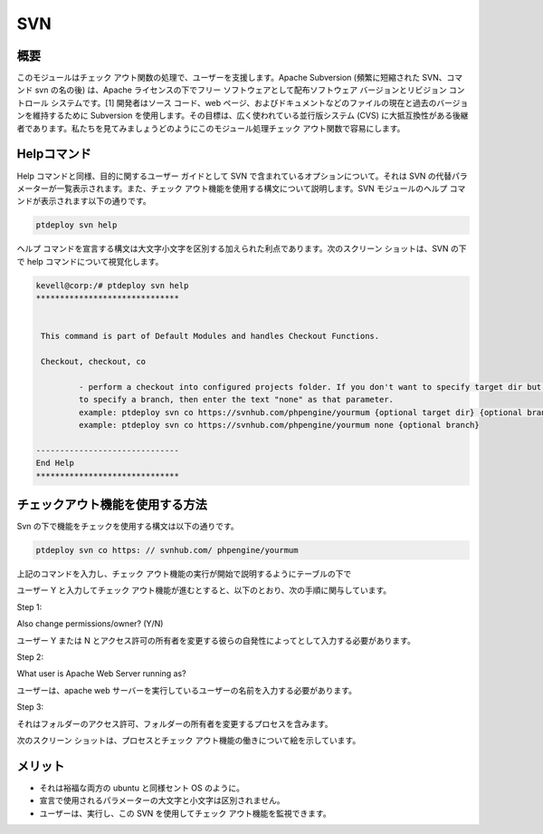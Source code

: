 =======
SVN
=======


概要
------------

このモジュールはチェック アウト関数の処理で、ユーザーを支援します。Apache Subversion (頻繁に短縮された SVN、コマンド svn の名の後) は、Apache ライセンスの下でフリー ソフトウェアとして配布ソフトウェア バージョンとリビジョン コントロール システムです。[1] 開発者はソース コード、web ページ、およびドキュメントなどのファイルの現在と過去のバージョンを維持するために Subversion を使用します。その目標は、広く使われている並行版システム (CVS) に大抵互換性がある後継者であります。私たちを見てみましょうどのようにこのモジュール処理チェック アウト関数で容易にします。

Helpコマンド
---------------------

Help コマンドと同様、目的に関するユーザー ガイドとして SVN で含まれているオプションについて。それは SVN の代替パラメーターが一覧表示されます。また、チェック アウト機能を使用する構文について説明します。SVN モジュールのヘルプ コマンドが表示されます以下の通りです。


.. code-block:: bash

		ptdeploy svn help

ヘルプ コマンドを宣言する構文は大文字小文字を区別する加えられた利点であります。次のスクリーン ショットは、SVN の下で help コマンドについて視覚化します。

.. code-block:: bash

 kevell@corp:/# ptdeploy svn help
 ******************************


  This command is part of Default Modules and handles Checkout Functions.

  Checkout, checkout, co

          - perform a checkout into configured projects folder. If you don't want to specify target dir but do want
          to specify a branch, then enter the text "none" as that parameter.
          example: ptdeploy svn co https://svnhub.com/phpengine/yourmum {optional target dir} {optional branch}
          example: ptdeploy svn co https://svnhub.com/phpengine/yourmum none {optional branch}

 ------------------------------
 End Help
 ******************************

チェックアウト機能を使用する方法
-------------------------------------------

Svn の下で機能をチェックを使用する構文は以下の通りです。


.. code-block:: bash

		ptdeploy svn co https: // svnhub.com/ phpengine/yourmum



上記のコマンドを入力し、チェック アウト機能の実行が開始で説明するようにテーブルの下で


.. cssclass:: table-bordered

 +----------------------------+--------------------------------------------+------------+-------------------------------------------+
 | パラメータ                 | 代替パラメータ                             | オプション | 注釈                                      |
 +============================+============================================+============+===========================================+
 |Perform a clone/download    | 代わりにCOが、我々は使用することができます | Y(Yes)     | ユーザは、 Yと彼らができるファイルの      |
 |of files? (Y/N)             | checkout, Checkout また                    |            | 複製/ダウンロード入力を行う必要がある場合 |
 +----------------------------+--------------------------------------------+------------+-------------------------------------------+
 |Perform a clone/download    | 代わりにCOが、我々は使用することができます | N(No)      | ユーザーがファイルのクローン/ダウンロ     |
 |of files? (Y/N)             | checkout, Checkout また                    |            | ードを実行する必要性でない場合には、      |
 |			      |					           |            | それらはN.として入力することができ|       |	
 +----------------------------+--------------------------------------------+------------+-------------------------------------------+

ユーザー Y と入力してチェック アウト機能が進むとすると、以下のとおり、次の手順に関与しています。

Step 1:

Also change permissions/owner? (Y/N)

ユーザー Y または N とアクセス許可の所有者を変更する彼らの自発性によってとして入力する必要があります。

Step 2:

What user is Apache Web Server running as?

ユーザーは、apache web サーバーを実行しているユーザーの名前を入力する必要があります。

Step 3:

それはフォルダーのアクセス許可、フォルダーの所有者を変更するプロセスを含みます。

次のスクリーン ショットは、プロセスとチェック アウト機能の働きについて絵を示しています。

.. code-block:: bash




メリット
-----------

* それは裕福な両方の ubuntu と同様セント OS のように。
* 宣言で使用されるパラメーターの大文字と小文字は区別されません。
* ユーザーは、実行し、この SVN を使用してチェック アウト機能を監視できます。

